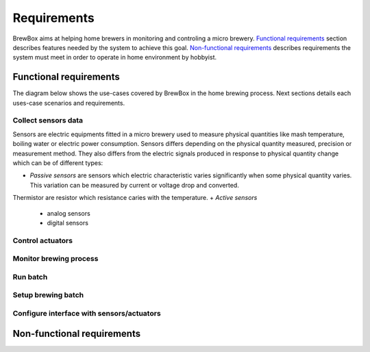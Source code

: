 ########################
Requirements
########################

BrewBox aims at helping home brewers in monitoring and controling a micro brewery. `Functional requirements`_ section describes features needed by the system to achieve this goal. `Non-functional requirements`_ describes requirements the system must meet in order to operate in home environment by hobbyist.

Functional requirements
=======================

.. Functional requirements describes what the system is supposed to *do*.

The diagram below shows the use-cases covered by BrewBox in the home brewing process. Next sections details each uses-case scenarios and requirements.

.. image:: images/UseCaseDiagram.png
    :align: center

Collect sensors data
--------------------

Sensors are electric equipments fitted in a micro brewery used to measure physical quantities like mash temperature, boiling water or electric power consumption. Sensors differs depending on the physical quantity measured, precision or measurement method. They also differs from the electric signals produced in response to physical quantity change which can be of different types:

+ *Passive sensors* are sensors which electric characteristic varies significantly when some physical quantity varies. This variation can be measured by current or voltage drop and converted.

Thermistor are resistor which resistance caries with the temperature.
+ *Active sensors*
  + analog sensors
  + digital sensors


Control actuators
-----------------

Monitor brewing process
-----------------------

Run batch
---------

Setup brewing batch
-------------------

Configure interface with sensors/actuators
------------------------------------------



Non-functional requirements
===========================

.. Non-functional requirements describes what the system is supposed to *be*.
